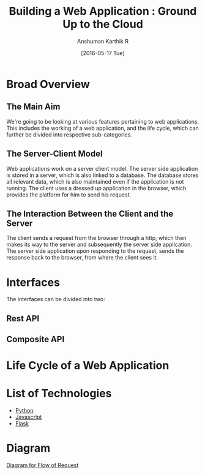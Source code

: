 #+TITLE: Building a Web Application : Ground Up to the Cloud
#+Author: Anshuman Karthik R
#+Date: [2016-05-17 Tue]

* Broad Overview
** The Main Aim 
   We're going to be looking at various features pertaining to web
   applications.  This includes the working of a web application, and
   the life cycle, which can further be divided into respective
   sub-categories. 
** The Server-Client Model
   Web applications work on a server client model.  The server side
   application is stored in a server, which is also linked to a
   database. The database stores all relevant data, which is also
   maintained even if the application is not running. The client uses
   a dressed up application in the browser, which provides the
   platform for him to send his request.
** The Interaction Between the Client and the Server
   The client sends a request from the browser through a http, which
   then makes its way to the server and subsequently the server side
   application. The server side application upon responding to the
   request, sends the response back to the browser, from where the
   client sees it. 
* Interfaces 
  The interfaces can be divided into two:
** Rest API
** Composite API
* Life Cycle of a Web Application
* List of Technologies
  - [[https://www.python.org/][Python]]
  - [[https://www.javascript.com/][Javascript]]
  - [[http://www.flask.pocoo.org/][Flask]]
* Diagram
  [[./diagrams/IMG_20160517_092640205.jpg][Diagram for Flow of Request]]

